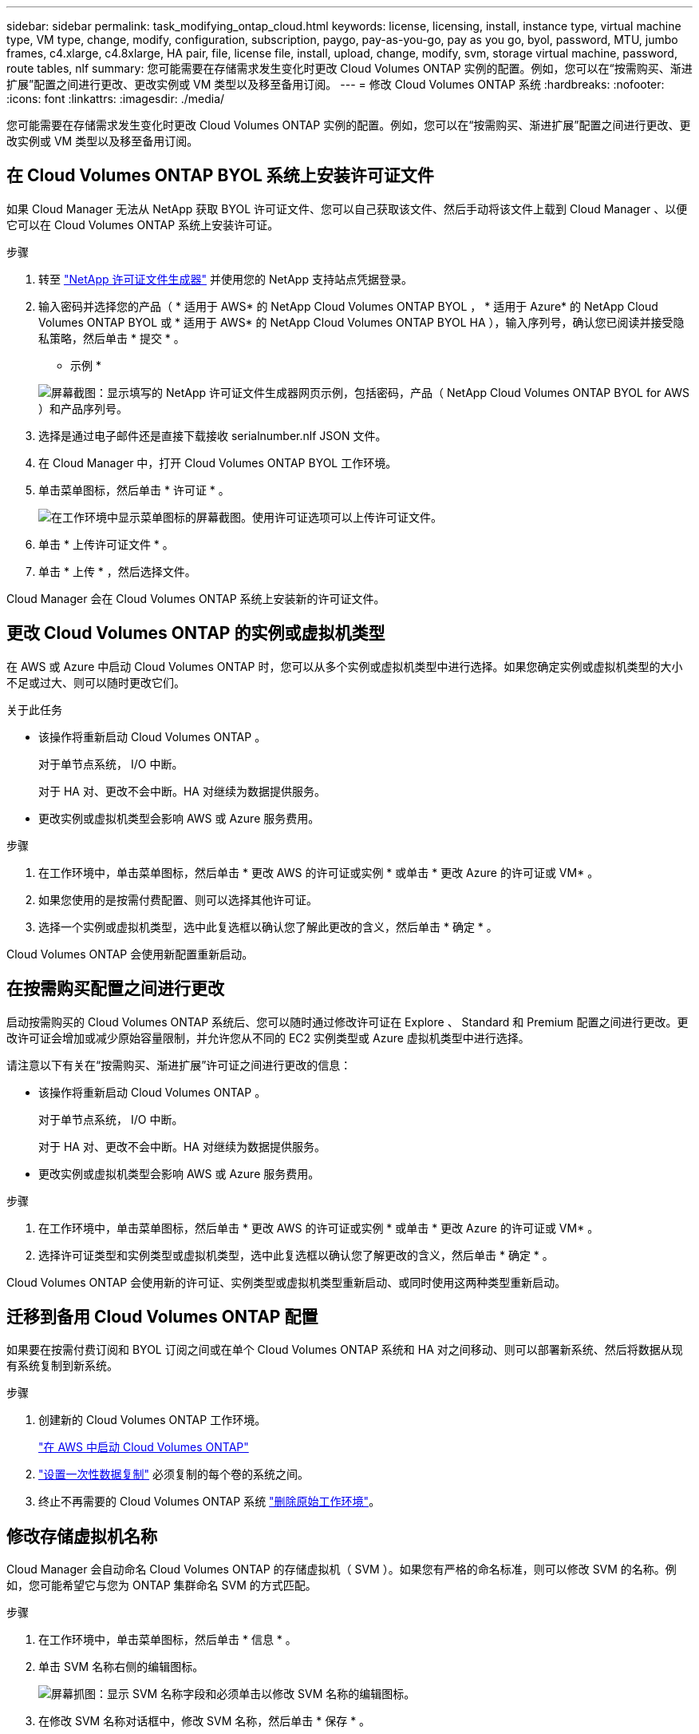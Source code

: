 ---
sidebar: sidebar 
permalink: task_modifying_ontap_cloud.html 
keywords: license, licensing, install, instance type, virtual machine type, VM type, change, modify, configuration, subscription, paygo, pay-as-you-go, pay as you go, byol, password, MTU, jumbo frames, c4.xlarge, c4.8xlarge, HA pair, file, license file, install, upload, change, modify, svm, storage virtual machine, password, route tables, nlf 
summary: 您可能需要在存储需求发生变化时更改 Cloud Volumes ONTAP 实例的配置。例如，您可以在“按需购买、渐进扩展”配置之间进行更改、更改实例或 VM 类型以及移至备用订阅。 
---
= 修改 Cloud Volumes ONTAP 系统
:hardbreaks:
:nofooter: 
:icons: font
:linkattrs: 
:imagesdir: ./media/


[role="lead"]
您可能需要在存储需求发生变化时更改 Cloud Volumes ONTAP 实例的配置。例如，您可以在“按需购买、渐进扩展”配置之间进行更改、更改实例或 VM 类型以及移至备用订阅。



== 在 Cloud Volumes ONTAP BYOL 系统上安装许可证文件

如果 Cloud Manager 无法从 NetApp 获取 BYOL 许可证文件、您可以自己获取该文件、然后手动将该文件上载到 Cloud Manager 、以便它可以在 Cloud Volumes ONTAP 系统上安装许可证。

.步骤
. 转至 https://register.netapp.com/register/getlicensefile["NetApp 许可证文件生成器"^] 并使用您的 NetApp 支持站点凭据登录。
. 输入密码并选择您的产品（ * 适用于 AWS* 的 NetApp Cloud Volumes ONTAP BYOL ， * 适用于 Azure* 的 NetApp Cloud Volumes ONTAP BYOL 或 * 适用于 AWS* 的 NetApp Cloud Volumes ONTAP BYOL HA ），输入序列号，确认您已阅读并接受隐私策略，然后单击 * 提交 * 。
+
* 示例 *

+
image:screenshot_license_generator.gif["屏幕截图：显示填写的 NetApp 许可证文件生成器网页示例，包括密码，产品（ NetApp Cloud Volumes ONTAP BYOL for AWS ）和产品序列号。"]

. 选择是通过电子邮件还是直接下载接收 serialnumber.nlf JSON 文件。
. 在 Cloud Manager 中，打开 Cloud Volumes ONTAP BYOL 工作环境。
. 单击菜单图标，然后单击 * 许可证 * 。
+
image:screenshot_menu_license.gif["在工作环境中显示菜单图标的屏幕截图。使用许可证选项可以上传许可证文件。"]

. 单击 * 上传许可证文件 * 。
. 单击 * 上传 * ，然后选择文件。


Cloud Manager 会在 Cloud Volumes ONTAP 系统上安装新的许可证文件。



== 更改 Cloud Volumes ONTAP 的实例或虚拟机类型

在 AWS 或 Azure 中启动 Cloud Volumes ONTAP 时，您可以从多个实例或虚拟机类型中进行选择。如果您确定实例或虚拟机类型的大小不足或过大、则可以随时更改它们。

.关于此任务
* 该操作将重新启动 Cloud Volumes ONTAP 。
+
对于单节点系统， I/O 中断。

+
对于 HA 对、更改不会中断。HA 对继续为数据提供服务。

* 更改实例或虚拟机类型会影响 AWS 或 Azure 服务费用。


.步骤
. 在工作环境中，单击菜单图标，然后单击 * 更改 AWS 的许可证或实例 * 或单击 * 更改 Azure 的许可证或 VM* 。
. 如果您使用的是按需付费配置、则可以选择其他许可证。
. 选择一个实例或虚拟机类型，选中此复选框以确认您了解此更改的含义，然后单击 * 确定 * 。


Cloud Volumes ONTAP 会使用新配置重新启动。



== 在按需购买配置之间进行更改

启动按需购买的 Cloud Volumes ONTAP 系统后、您可以随时通过修改许可证在 Explore 、 Standard 和 Premium 配置之间进行更改。更改许可证会增加或减少原始容量限制，并允许您从不同的 EC2 实例类型或 Azure 虚拟机类型中进行选择。

请注意以下有关在“按需购买、渐进扩展”许可证之间进行更改的信息：

* 该操作将重新启动 Cloud Volumes ONTAP 。
+
对于单节点系统， I/O 中断。

+
对于 HA 对、更改不会中断。HA 对继续为数据提供服务。

* 更改实例或虚拟机类型会影响 AWS 或 Azure 服务费用。


.步骤
. 在工作环境中，单击菜单图标，然后单击 * 更改 AWS 的许可证或实例 * 或单击 * 更改 Azure 的许可证或 VM* 。
. 选择许可证类型和实例类型或虚拟机类型，选中此复选框以确认您了解更改的含义，然后单击 * 确定 * 。


Cloud Volumes ONTAP 会使用新的许可证、实例类型或虚拟机类型重新启动、或同时使用这两种类型重新启动。



== 迁移到备用 Cloud Volumes ONTAP 配置

如果要在按需付费订阅和 BYOL 订阅之间或在单个 Cloud Volumes ONTAP 系统和 HA 对之间移动、则可以部署新系统、然后将数据从现有系统复制到新系统。

.步骤
. 创建新的 Cloud Volumes ONTAP 工作环境。
+
link:task_deploying_otc_aws.html["在 AWS 中启动 Cloud Volumes ONTAP"]


. link:task_replicating_data.html["设置一次性数据复制"] 必须复制的每个卷的系统之间。
. 终止不再需要的 Cloud Volumes ONTAP 系统 link:task_deleting_working_env.html["删除原始工作环境"]。




== 修改存储虚拟机名称

Cloud Manager 会自动命名 Cloud Volumes ONTAP 的存储虚拟机（ SVM ）。如果您有严格的命名标准，则可以修改 SVM 的名称。例如，您可能希望它与您为 ONTAP 集群命名 SVM 的方式匹配。

.步骤
. 在工作环境中，单击菜单图标，然后单击 * 信息 * 。
. 单击 SVM 名称右侧的编辑图标。
+
image:screenshot_svm.gif["屏幕抓图：显示 SVM 名称字段和必须单击以修改 SVM 名称的编辑图标。"]

. 在修改 SVM 名称对话框中，修改 SVM 名称，然后单击 * 保存 * 。




== 更改 Cloud Volumes ONTAP 的密码

Cloud Volumes ONTAP 包括集群管理员帐户。如果需要，您可以从 Cloud Manager 更改此帐户的密码。


IMPORTANT: 不应通过 System Manager 或 CLI 更改管理员帐户的密码。该密码不会反映在 Cloud Manager 中。因此， Cloud Manager 无法正确监控实例。

.步骤
. 在工作环境中，单击菜单图标，然后单击 * 高级 > 设置密码 * 。
. 输入新密码两次，然后单击 * 保存 * 。
+
新密码必须不同于您使用的最后六个密码之一。





== 更改 c4.4xLarge 和 c4.8xLarge 实例的网络 MTU

默认情况下，当您在 AWS 中选择 c4.4xLarge 实例或 c4.8xLarge 实例时， Cloud Volumes ONTAP 配置为使用 9000 MTU （也称为巨型帧）。如果网络配置更适合，则可以将网络 MTU 更改为 1,500 字节。

网络最大传输单元（ MTU ）为 9000 字节可为特定配置提供最高的网络吞吐量。

如果同一 VPC 中的客户端与 Cloud Volumes ONTAP 系统通信、并且其中一些或全部客户端也支持 9000 MTU 、则最好选择 9000 MTU 。如果流量离开 VPC 、则可能会出现数据包碎片，从而降低性能。

如果 VPC 以外的客户端或系统与 Cloud Volumes ONTAP 系统进行通信，则网络 MTU 为 1,500 字节是理想的选择。

.步骤
. 在工作环境中，单击菜单图标，然后单击 * 高级 > 网络利用率 * 。
. 选择 * 标准 * 或 * 巨型帧 * 。
. 单击 * 更改 * 。




== 更改多个 AWS AZs 中与 HA 对关联的路由表

您可以修改 AWS 路由表，其中包含指向 HA 对的浮动 IP 地址的路由。如果新的 NFS 或 CIFS 客户端需要访问 AWS 中的 HA 对，则可以执行此操作。

.步骤
. 在工作环境中，单击菜单图标，然后单击 * 信息 * 。
. 单击 * 路由表 * 。
. 修改选定路由表的列表，然后单击 * 保存 * 。


Cloud Manager 发送 AWS 请求以修改路由表。
